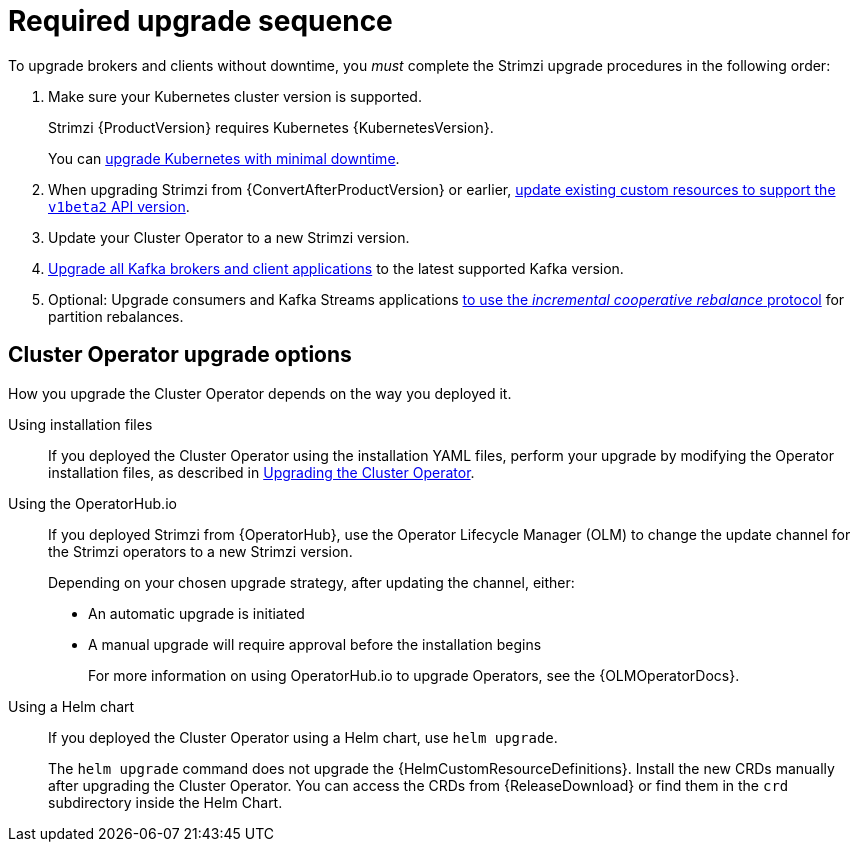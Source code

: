 // This assembly is included in the following assemblies:
//
// assembly-upgrade.adoc

[id='con-upgrade-sequence-{context}']
= Required upgrade sequence

[role="_abstract"]
To upgrade brokers and clients without downtime, you _must_ complete the Strimzi upgrade procedures in the following order:

. Make sure your Kubernetes cluster version is supported.
+
Strimzi {ProductVersion} requires Kubernetes {KubernetesVersion}.
+
You can xref:con-upgrade-cluster-{context}[upgrade Kubernetes with minimal downtime].

. When upgrading Strimzi from {ConvertAfterProductVersion} or earlier, xref:assembly-upgrade-resources-{context}[update existing custom resources to support the `v1beta2` API version].
. Update your Cluster Operator to a new Strimzi version.
. xref:assembly-upgrading-kafka-versions-{context}[Upgrade all Kafka brokers and client applications] to the latest supported Kafka version.

. Optional: Upgrade consumers and Kafka Streams applications xref:proc-upgrading-consumers-streams-cooperative-rebalancing_{context}[to use the _incremental cooperative rebalance_ protocol] for partition rebalances.

[id='con-upgrade-sequence-options-{context}']
== Cluster Operator upgrade options

How you upgrade the Cluster Operator depends on the way you deployed it.

Using installation files:: If you deployed the Cluster Operator using the installation YAML files, perform your upgrade by modifying the Operator installation files, as described in xref:proc-upgrading-the-co-{context}[Upgrading the Cluster Operator].

Using the OperatorHub.io:: If you deployed Strimzi from {OperatorHub}, use the Operator Lifecycle Manager (OLM) to change the update channel for the Strimzi operators to a new Strimzi version.
+
Depending on your chosen upgrade strategy, after updating the channel, either:
+
** An automatic upgrade is initiated
+
** A manual upgrade will require approval before the installation begins
+
For more information on using OperatorHub.io to upgrade Operators, see the {OLMOperatorDocs}.

Using a Helm chart:: If you deployed the Cluster Operator using a Helm chart, use `helm upgrade`.
+
The `helm upgrade` command does not upgrade the {HelmCustomResourceDefinitions}.
Install the new CRDs manually after upgrading the Cluster Operator.
You can access the CRDs from {ReleaseDownload} or find them in the `crd` subdirectory inside the Helm Chart.
